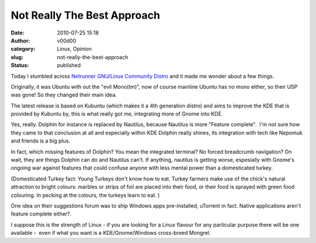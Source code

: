 Not Really The Best Approach
############################
:date: 2010-07-25 15:18
:author: v00d00
:category: Linux, Opinion
:slug: not-really-the-best-approach
:status: published

Today I stumbled across `Netrunner GNU/Linux Community
Distro <http://www.netrunner-os.com/>`__ and it made me wonder about a
few things.

Originally, it was Ubuntu with out the "evil Mono(tm)", now of course
mainline Ubuntu has no mono either, so their USP was gone! So they
changed their main idea.

The latest release is based on Kubuntu (which makes it a 4th generation
distro) and aims to improve the KDE that is provided by Kubuntu by, this
is what really got me, integrating more of Gnome into KDE.

Yes, really. Dolphin for instance is replaced by Nautilus, because
Nautilus is more "Feature complete".  I'm not sure how they came to that
conclusion at all and especially within KDE Dolphin really shines, its
integration with tech like Nepomuk and friends is a big plus.

In fact, which missing features of Dolphin? You mean the integrated
terminal? No forced breadcrumb navigation? On wait, they are things
Dolphin can do and Nautilus can't. If anything, nautilus is getting
worse, espesially with Gnome's ongoing war against features that could
confuse anyone with less mental power than a domesticated turkey.

(Domesticated Turkey fact: Young Turkeys don't know how to eat. Turkey
farmers make use of the chick's natural attraction to bright colours:
marbles or strips of foil are placed into their food, or their food is
sprayed with green food colouring. In pecking at the colours, the
turkeys learn to eat. )

One idea on their suggestions forum was to ship Windows apps
pre-installed, uTorrent in fact. Native applications aren't feature
complete either?.

I suppose this is the strength of Linux - if you are looking for a Linux
flavour for any particular purpose there will be one available -  even
if what you want is a KDE/Gnome/Windows cross-breed Mongrel.
